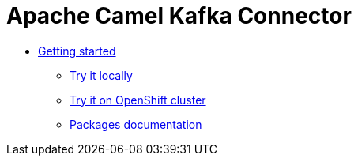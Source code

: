 [[CamelKafkaConnector-index]]
= Apache Camel Kafka Connector

* xref:getting-started.adoc[Getting started]
** xref:try-it-out-locally.adoc[Try it locally]
** xref:try-it-out-on-openshift-with-strimzi.adoc[Try it on OpenShift cluster]
** xref:getting-started-with-packages.adoc[Packages documentation]
